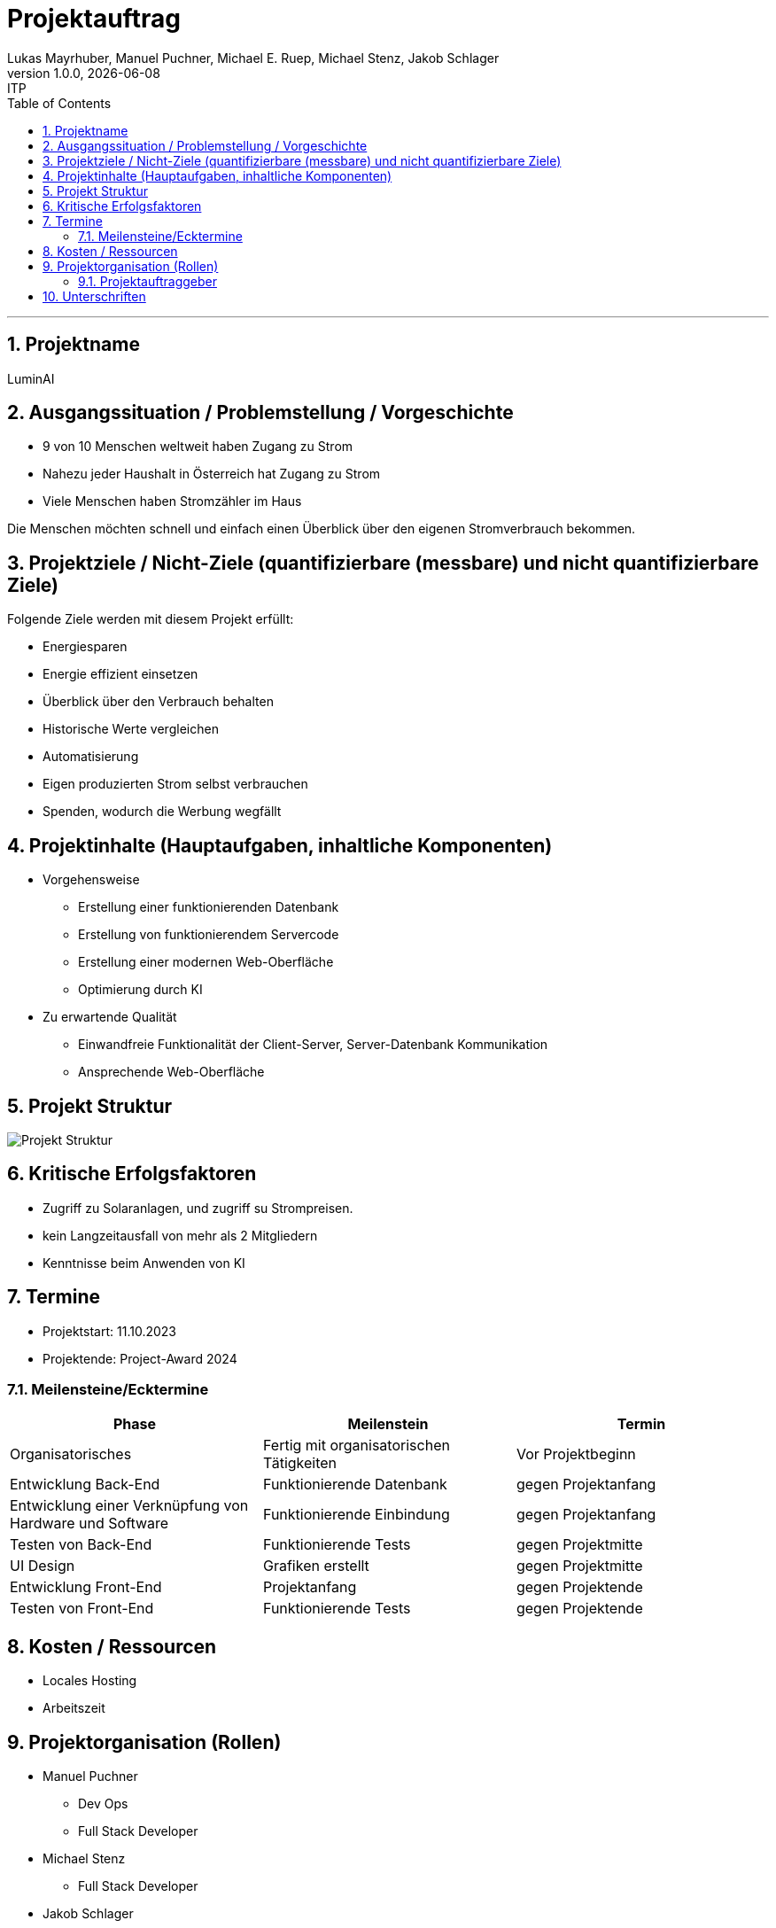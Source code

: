 = Projektauftrag
Lukas Mayrhuber, Manuel Puchner, Michael E. Ruep, Michael Stenz, Jakob Schlager
1.0.0, {docdate}: ITP
//:toc-placement!: // prevents the generation of the doc at this position, so it can be printed afterwards
:sourcedir: ../src/main/java
:icons: font
:sectnums: // Nummerierung der Überschriften / section numbering
:toc: left
:experimental:

//Need this blank line after ifdef, don't know why...

// print the toc here (not at the default position)
//toc::[]



'''

== Projektname
LuminAI

== Ausgangssituation / Problemstellung / Vorgeschichte
* 9 von 10 Menschen weltweit haben Zugang zu Strom
* Nahezu jeder Haushalt in Österreich hat Zugang zu Strom
* Viele Menschen haben Stromzähler im Haus

Die Menschen möchten schnell und einfach einen Überblick über den eigenen Stromverbrauch bekommen.

== Projektziele / Nicht-Ziele (quantifizierbare (messbare) und nicht quantifizierbare Ziele)
Folgende Ziele werden mit diesem Projekt erfüllt:

* Energiesparen
* Energie effizient einsetzen
* Überblick über den Verbrauch behalten
* Historische Werte vergleichen
* Automatisierung
* Eigen produzierten Strom selbst verbrauchen
* Spenden, wodurch die Werbung wegfällt


== Projektinhalte (Hauptaufgaben, inhaltliche Komponenten)
* Vorgehensweise
** Erstellung einer funktionierenden Datenbank
** Erstellung von funktionierendem Servercode
** Erstellung einer modernen Web-Oberfläche
** Optimierung durch KI

* Zu erwartende Qualität
** Einwandfreie Funktionalität der Client-Server, Server-Datenbank Kommunikation
** Ansprechende Web-Oberfläche

== Projekt Struktur
image::project_structure.png[Projekt Struktur]


== Kritische Erfolgsfaktoren
* Zugriff zu Solaranlagen, und zugriff su Strompreisen.
* kein Langzeitausfall von mehr als 2 Mitgliedern
* Kenntnisse beim Anwenden von KI

== Termine
* Projektstart: 11.10.2023
* Projektende: Project-Award 2024

=== Meilensteine/Ecktermine
|===
|Phase |Meilenstein |Termin

|Organisatorisches
|Fertig mit organisatorischen Tätigkeiten
|Vor Projektbeginn

|Entwicklung Back-End
|Funktionierende Datenbank
|gegen Projektanfang

|Entwicklung einer Verknüpfung von Hardware und Software
|Funktionierende Einbindung
|gegen Projektanfang

|Testen von Back-End
|Funktionierende Tests
|gegen Projektmitte

|UI Design
|Grafiken erstellt
|gegen Projektmitte

|Entwicklung Front-End
|Projektanfang
|gegen Projektende

|Testen von Front-End
|Funktionierende Tests
|gegen Projektende

|===

== Kosten / Ressourcen
- Locales Hosting
- Arbeitszeit

== Projektorganisation (Rollen)
* Manuel Puchner
** Dev Ops
** Full Stack Developer
* Michael Stenz
** Full Stack Developer
* Jakob Schlager
** Scrum Master
** Frontend Developer
* Lukas Mayrhuber
** Full Stack Developer
* Michael Ruep
** Full Stack Developer
** API/Driver
** Product-Owner/Communicator

=== Projektauftraggeber
* Prof. Christian Aberger
* Prof. David Klewein

== Unterschriften
* Prof. Christian Aberger:
* Prof. David Klewein:

